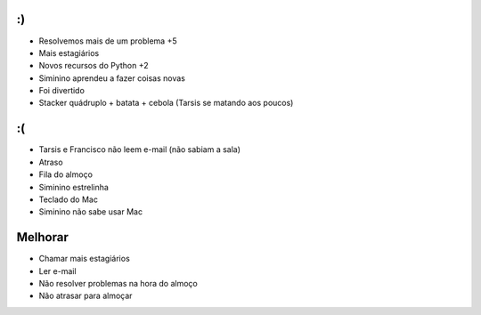 :)
==

- Resolvemos mais de um problema +5
- Mais estagiários
- Novos recursos do Python +2
- Siminino aprendeu a fazer coisas novas
- Foi divertido
- Stacker quádruplo + batata + cebola (Tarsis se matando aos poucos)

:(
==

- Tarsis e Francisco não leem e-mail (não sabiam a sala)
- Atraso
- Fila do almoço
- Siminino estrelinha
- Teclado do Mac
- Siminino não sabe usar Mac

Melhorar
========

- Chamar mais estagiários
- Ler e-mail
- Não resolver problemas na hora do almoço
- Não atrasar para almoçar